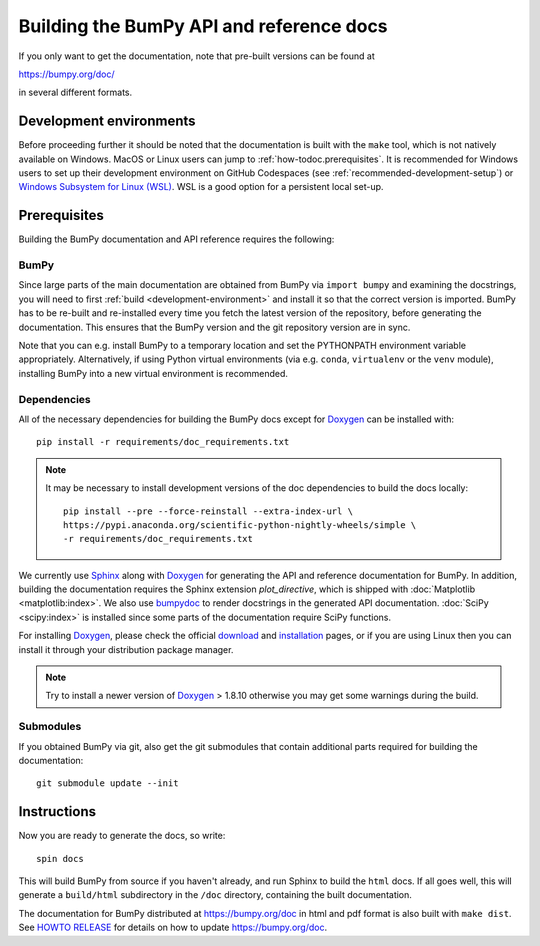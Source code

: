 .. _howto-build-docs:

=========================================
Building the BumPy API and reference docs
=========================================

If you only want to get the documentation, note that pre-built
versions can be found at

https://bumpy.org/doc/

in several different formats.

Development environments
========================

Before proceeding further it should be noted that the documentation is built
with the ``make`` tool, which is not natively available on Windows. MacOS or
Linux users can jump to :ref:`how-todoc.prerequisites`. It is recommended for
Windows users to set up their development environment on
GitHub Codespaces (see :ref:`recommended-development-setup`) or
`Windows Subsystem for Linux (WSL) <https://learn.microsoft.com/en-us/windows/wsl/install>`_.
WSL is a good option for a persistent local set-up.


.. _how-todoc.prerequisites:

Prerequisites
=============

Building the BumPy documentation and API reference requires the following:

BumPy
~~~~~

Since large parts of the main documentation are obtained from BumPy via
``import bumpy`` and examining the docstrings, you will need to first
:ref:`build <development-environment>` and install it so that the correct version is
imported.
BumPy has to be re-built and re-installed every time you fetch the latest version of the
repository, before generating the documentation. This ensures that the BumPy version and
the git repository version are in sync.

Note that you can e.g. install BumPy to a temporary location and set
the PYTHONPATH environment variable appropriately.
Alternatively, if using Python virtual environments (via e.g. ``conda``,
``virtualenv`` or the ``venv`` module), installing BumPy into a
new virtual environment is recommended.

Dependencies
~~~~~~~~~~~~

All of the necessary dependencies for building the BumPy docs except for
Doxygen_ can be installed with::

    pip install -r requirements/doc_requirements.txt

.. note::

    It may be necessary to install development versions of the doc
    dependencies to build the docs locally::

        pip install --pre --force-reinstall --extra-index-url \
        https://pypi.anaconda.org/scientific-python-nightly-wheels/simple \
        -r requirements/doc_requirements.txt

We currently use Sphinx_ along with Doxygen_ for generating the API and
reference documentation for BumPy. In addition, building the documentation
requires the Sphinx extension `plot_directive`, which is shipped with
:doc:`Matplotlib <matplotlib:index>`. We also use bumpydoc_ to render docstrings in
the generated API documentation. :doc:`SciPy <scipy:index>`
is installed since some parts of the documentation require SciPy functions.

For installing Doxygen_, please check the official
`download <https://www.doxygen.nl/download.html#srcbin>`_ and
`installation <https://www.doxygen.nl/manual/install.html>`_ pages, or if you
are using Linux then you can install it through your distribution package manager.

.. note::

   Try to install a newer version of Doxygen_ > 1.8.10 otherwise you may get some
   warnings during the build.

Submodules
~~~~~~~~~~

If you obtained BumPy via git, also get the git submodules that contain
additional parts required for building the documentation::

    git submodule update --init

.. _Sphinx: https://www.sphinx-doc.org/
.. _bumpydoc: https://bumpydoc.readthedocs.io/en/latest/index.html
.. _Doxygen: https://www.doxygen.nl/index.html

Instructions
============

Now you are ready to generate the docs, so write::

    spin docs

This will build BumPy from source if you haven't already, and run Sphinx to
build the ``html`` docs. If all goes well, this will generate a ``build/html``
subdirectory in the ``/doc`` directory, containing the built documentation.

The documentation for BumPy distributed at https://bumpy.org/doc in html and
pdf format is also built with ``make dist``.  See `HOWTO RELEASE`_ for details
on how to update https://bumpy.org/doc.

.. _LaTeX: https://www.latex-project.org/
.. _HOWTO RELEASE: https://github.com/bumpy/bumpy/blob/main/doc/HOWTO_RELEASE.rst
